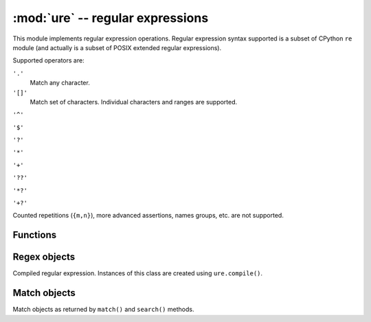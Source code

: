 :mod:`ure` -- regular expressions
=================================

.. module:: ure
   :synopsis: regular expressions

This module implements regular expression operations. Regular expression
syntax supported is a subset of CPython ``re`` module (and actually is
a subset of POSIX extended regular expressions).

Supported operators are:

``'.'``
   Match any character.

``'[]'``
   Match set of characters. Individual characters and ranges are supported.

``'^'``

``'$'``

``'?'``

``'*'``

``'+'``

``'??'``

``'*?'``

``'+?'``

Counted repetitions (``{m,n}``), more advanced assertions, names groups,
etc. are not supported.


Functions
---------

.. function:: compile(regex)

   Compile regular expression, return ``regex`` object.

.. function:: match(regex, string)

   Match ``regex`` against ``string``. Match always happens from starting
   position in a string.

.. function:: search(regex, string)

   Search ``regex`` in a ``string``. Unlike ``match``, this will search
   string for first position which matches regex (which still may be
   0 if regex is anchored).

.. data:: DEBUG

   Flag value, display debug information about compiled expression.


Regex objects
-------------

Compiled regular expression. Instances of this class are created using
``ure.compile()``.

.. method:: regex.match(string)

.. method:: regex.search(string)

.. method:: regex.split(string, max_split=-1)


Match objects
-------------

Match objects as returned by ``match()`` and ``search()`` methods.

.. method:: match.group([index])

   Only numeric groups are supported.
